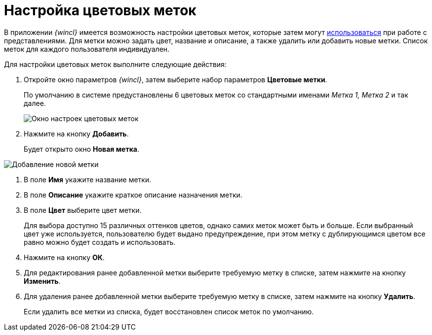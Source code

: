 = Настройка цветовых меток

В приложении _{wincl}_ имеется возможность настройки цветовых меток, которые затем могут xref:ViewArea_colour_label.adoc[использоваться] при работе с представлениями. Для метки можно задать цвет, название и описание, а также удалить или добавить новые метки. Список меток для каждого пользователя индивидуален.

Для настройки цветовых меток выполните следующие действия:

. Откройте окно параметров _{wincl}_, затем выберите набор параметров *Цветовые метки*.
+
По умолчанию в системе предустановлены 6 цветовых меток со стандартными именами _Метка 1, Метка 2_ и так далее.
+
image::NavigatorSettings_colour_labels.png[Окно настроек цветовых меток]
. Нажмите на кнопку *Добавить*.
+
Будет открыто окно *Новая метка*.

image::NavigatorSettings_colour_labels_add.png[Добавление новой метки]
. В поле *Имя* укажите название метки.
. В поле *Описание* укажите краткое описание назначения метки.
. В поле *Цвет* выберите цвет метки.
+
Для выбора доступно 15 различных оттенков цветов, однако самих меток может быть и больше. Если выбранный цвет уже используется, пользователю будет выдано предупреждение, при этом метку с дублирующимся цветом все равно можно будет создать и использовать.
. Нажмите на кнопку *ОК*.
. Для редактирования ранее добавленной метки выберите требуемую метку в списке, затем нажмите на кнопку *Изменить*.
. Для удаления ранее добавленной метки выберите требуемую метку в списке, затем нажмите на кнопку *Удалить*.
+
Если удалить все метки из списка, будет восстановлен список меток по умолчанию.

